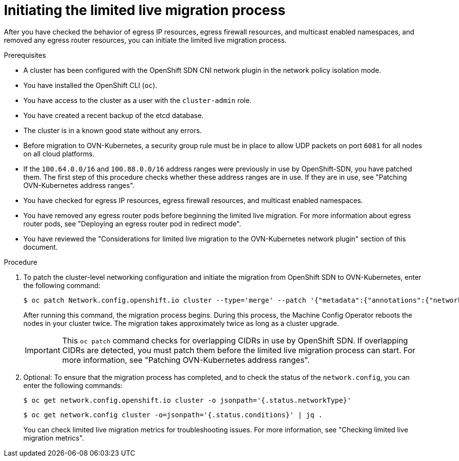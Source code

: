 // Module included in the following assemblies:
//
// * networking/ovn_kubernetes_network_provider/migrate-from-openshift-sdn.adoc

:_mod-docs-content-type: PROCEDURE
[id="initiating-limited-live-migration_{context}"]
= Initiating the limited live migration process

After you have checked the behavior of egress IP resources, egress firewall resources, and multicast enabled namespaces, and removed any egress router resources, you can initiate the limited live migration process.

.Prerequisites

* A cluster has been configured with the OpenShift SDN CNI network plugin in the network policy isolation mode.
* You have installed the OpenShift CLI (`oc`).
* You have access to the cluster as a user with the `cluster-admin` role.
* You have created a recent backup of the etcd database.
* The cluster is in a known good state without any errors.
* Before migration to OVN-Kubernetes, a security group rule must be in place to allow UDP packets on port `6081` for all nodes on all cloud platforms.
* If the `100.64.0.0/16` and `100.88.0.0/16` address ranges were previously in use by OpenShift-SDN, you have patched them. The first step of this procedure checks whether these address ranges are in use. If they are in use, see "Patching OVN-Kubernetes address ranges".
* You have checked for egress IP resources, egress firewall resources, and multicast enabled namespaces.
* You have removed any egress router pods before beginning the limited live migration. For more information about egress router pods, see "Deploying an egress router pod in redirect mode".
* You have reviewed the "Considerations for limited live migration to the OVN-Kubernetes network plugin" section of this document.

.Procedure

ifdef::openshift-rosa,openshift-dedicated[]
. To add the `unsupported-red-hat-internal-testing` annotation to the cluster-level network configuration, enter the following command:
+
[source,terminal]
----
$ oc patch Network.config.openshift.io cluster --type='merge' --patch '{"metadata":{"annotations":{"unsupported-red-hat-internal-testing": "true"}}}'
----
endif::[]

. To patch the cluster-level networking configuration and initiate the migration from OpenShift SDN to OVN-Kubernetes, enter the following command:
+
[source,terminal]
----
$ oc patch Network.config.openshift.io cluster --type='merge' --patch '{"metadata":{"annotations":{"network.openshift.io/network-type-migration":""}},"spec":{"networkType":"OVNKubernetes"}}'
----
+
After running this command, the migration process begins. During this process, the Machine Config Operator reboots the nodes in your cluster twice. The migration takes approximately twice as long as a cluster upgrade.
+
[IMPORTANT]
====
This `oc patch` command checks for overlapping CIDRs in use by OpenShift SDN. If overlapping CIDRs are detected, you must patch them before the limited live migration process can start. For more information, see "Patching OVN-Kubernetes address ranges".
====

. Optional: To ensure that the migration process has completed, and to check the status of the `network.config`, you can enter the following commands:
+
[source,terminal]
----
$ oc get network.config.openshift.io cluster -o jsonpath='{.status.networkType}'
----
+
[source,terminal]
----
$ oc get network.config cluster -o=jsonpath='{.status.conditions}' | jq .
----
+
You can check limited live migration metrics for troubleshooting issues. For more information, see "Checking limited live migration metrics".